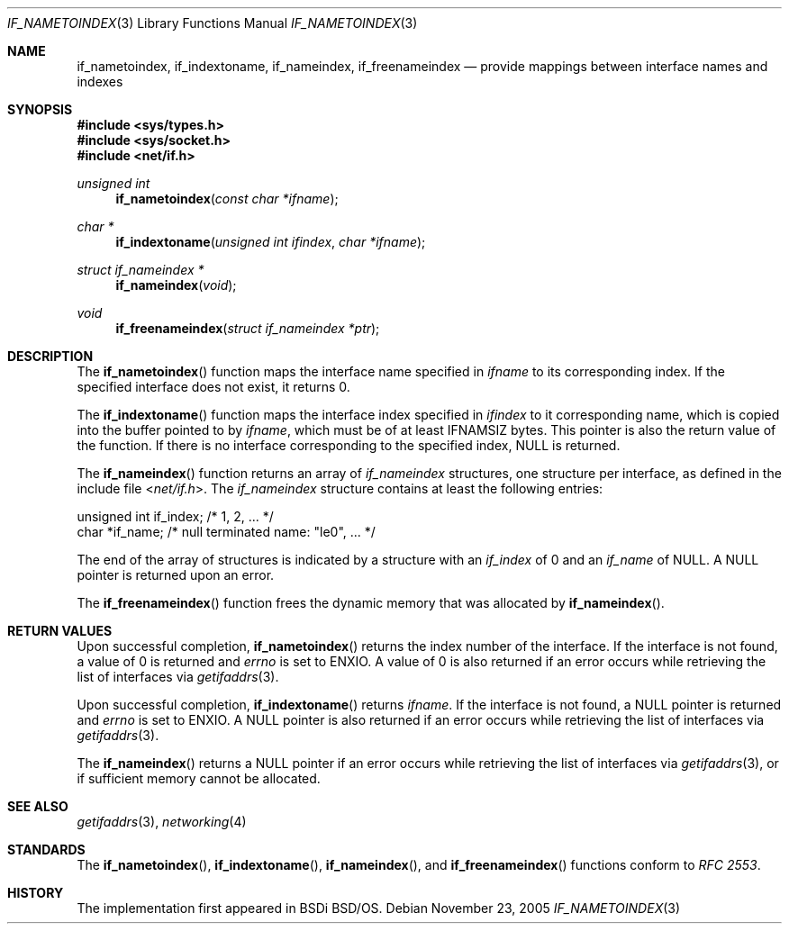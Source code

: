 .\"	$KAME: if_indextoname.3,v 1.10 2000/11/24 08:13:51 itojun Exp $
.\"	BSDI	Id: if_indextoname.3,v 2.2 2000/04/17 22:38:05 dab Exp
.\"
.\" Copyright (c) 1997, 2000
.\"	Berkeley Software Design, Inc.  All rights reserved.
.\"
.\" Redistribution and use in source and binary forms, with or without
.\" modification, are permitted provided that the following conditions
.\" are met:
.\" 1. Redistributions of source code must retain the above copyright
.\"    notice, this list of conditions and the following disclaimer.
.\"
.\" THIS SOFTWARE IS PROVIDED BY Berkeley Software Design, Inc. ``AS IS'' AND
.\" ANY EXPRESS OR IMPLIED WARRANTIES, INCLUDING, BUT NOT LIMITED TO, THE
.\" IMPLIED WARRANTIES OF MERCHANTABILITY AND FITNESS FOR A PARTICULAR PURPOSE
.\" ARE DISCLAIMED.  IN NO EVENT SHALL Berkeley Software Design, Inc. BE LIABLE
.\" FOR ANY DIRECT, INDIRECT, INCIDENTAL, SPECIAL, EXEMPLARY, OR CONSEQUENTIAL
.\" DAMAGES (INCLUDING, BUT NOT LIMITED TO, PROCUREMENT OF SUBSTITUTE GOODS
.\" OR SERVICES; LOSS OF USE, DATA, OR PROFITS; OR BUSINESS INTERRUPTION)
.\" HOWEVER CAUSED AND ON ANY THEORY OF LIABILITY, WHETHER IN CONTRACT, STRICT
.\" LIABILITY, OR TORT (INCLUDING NEGLIGENCE OR OTHERWISE) ARISING IN ANY WAY
.\" OUT OF THE USE OF THIS SOFTWARE, EVEN IF ADVISED OF THE POSSIBILITY OF
.\" SUCH DAMAGE.
.\"
.\" $FreeBSD: projects/armv6/lib/libc/net/if_indextoname.3 152712 2005-11-23 10:49:07Z ru $
.\"
.Dd November 23, 2005
.Dt IF_NAMETOINDEX 3
.Os
.Sh NAME
.Nm if_nametoindex ,
.Nm if_indextoname ,
.Nm if_nameindex ,
.Nm if_freenameindex
.Nd provide mappings between interface names and indexes
.Sh SYNOPSIS
.In sys/types.h
.In sys/socket.h
.In net/if.h
.Ft "unsigned int"
.Fn if_nametoindex "const char *ifname"
.Ft "char *"
.Fn if_indextoname "unsigned int ifindex" "char *ifname"
.Ft "struct if_nameindex *"
.Fn if_nameindex "void"
.Ft void
.Fn if_freenameindex "struct if_nameindex *ptr"
.Sh DESCRIPTION
The
.Fn if_nametoindex
function maps the interface name specified in
.Fa ifname
to its corresponding index.
If the specified interface does not exist, it returns 0.
.Pp
The
.Fn if_indextoname
function maps the interface index specified in
.Fa ifindex
to it corresponding name, which is copied into the
buffer pointed to by
.Fa ifname ,
which must be of at least
.Dv IFNAMSIZ
bytes.
This pointer is also the return value of the function.
If there is no interface corresponding to the specified
index,
.Dv NULL
is returned.
.Pp
The
.Fn if_nameindex
function returns an array of
.Vt if_nameindex
structures, one structure per interface, as
defined in the include file
.In net/if.h .
The
.Vt if_nameindex
structure contains at least the following entries:
.Bd -literal
    unsigned int   if_index;  /* 1, 2, ... */
    char          *if_name;   /* null terminated name: "le0", ... */
.Ed
.Pp
The end of the array of structures is indicated by a structure with an
.Va if_index
of 0 and an
.Va if_name
of
.Dv NULL .
A
.Dv NULL
pointer is returned upon an error.
.Pp
The
.Fn if_freenameindex
function frees the dynamic memory that was
allocated by
.Fn if_nameindex .
.Sh RETURN VALUES
Upon successful completion,
.Fn if_nametoindex
returns the index number of the interface.
If the interface is not found, a value of 0 is returned and
.Va errno
is set to
.Er ENXIO .
A value of 0 is also returned if an error
occurs while retrieving the list of interfaces via
.Xr getifaddrs 3 .
.Pp
Upon successful completion,
.Fn if_indextoname
returns
.Fa ifname .
If the interface is not found, a
.Dv NULL
pointer is returned and
.Va errno
is set to
.Er ENXIO .
A
.Dv NULL
pointer is also returned if an error
occurs while retrieving the list of interfaces via
.Xr getifaddrs 3 .
.Pp
The
.Fn if_nameindex
returns a
.Dv NULL
pointer if an error
occurs while retrieving the list of interfaces via
.Xr getifaddrs 3 ,
or if sufficient memory cannot be allocated.
.Sh SEE ALSO
.Xr getifaddrs 3 ,
.Xr networking 4
.Sh STANDARDS
The
.Fn if_nametoindex ,
.Fn if_indextoname ,
.Fn if_nameindex ,
and
.Fn if_freenameindex
functions conform to
.%T "RFC 2553" .
.Sh HISTORY
The implementation first appeared in BSDi
.Bsx .
